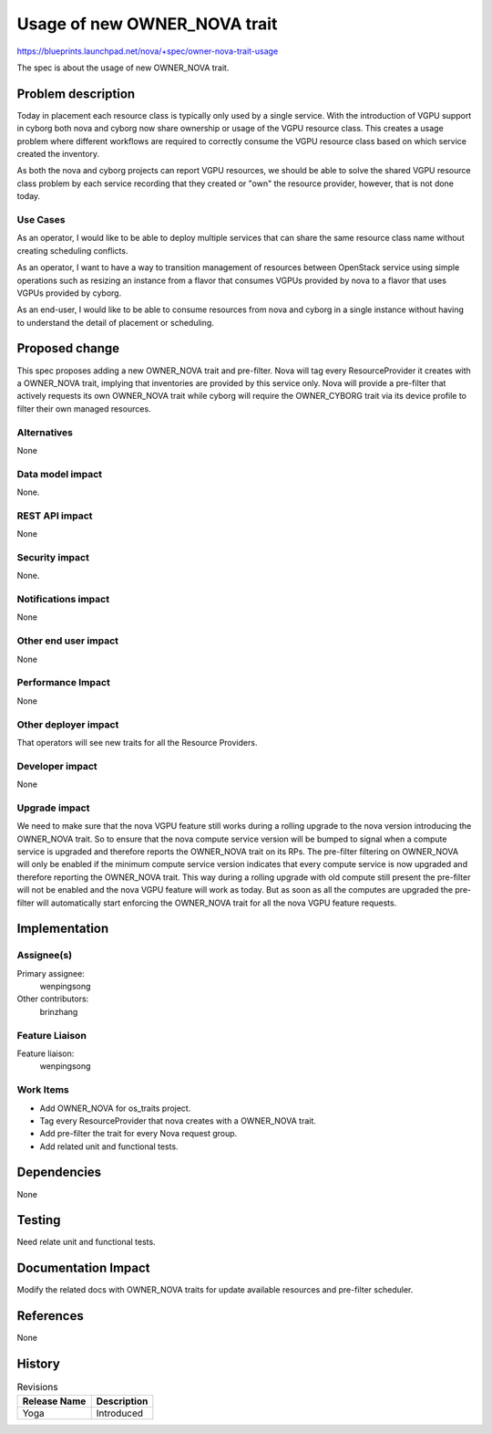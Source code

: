 ..
 This work is licensed under a Creative Commons Attribution 3.0 Unported
 License.

 http://creativecommons.org/licenses/by/3.0/legalcode

=============================
Usage of new OWNER_NOVA trait
=============================

https://blueprints.launchpad.net/nova/+spec/owner-nova-trait-usage

The spec is about the usage of new OWNER_NOVA trait.

Problem description
===================

Today in placement each resource class is typically only used by a single
service. With the introduction of VGPU support in cyborg both nova and cyborg
now share ownership or usage of the VGPU resource class. This creates a usage
problem where different workflows are required to correctly consume the VGPU
resource class based on which service created the inventory.

As both the nova and cyborg projects can report VGPU resources, we should be
able to solve the shared VGPU resource class problem by each service recording
that they created or "own" the resource provider, however, that is not done
today.

Use Cases
---------

As an operator, I would like to be able to deploy multiple services that can
share the same resource class name without creating scheduling conflicts.

As an operator, I want to have a way to transition management of resources
between OpenStack service using simple operations such as resizing an instance
from a flavor that consumes VGPUs provided by nova to a flavor that uses VGPUs
provided by cyborg.

As an end-user, I would like to be able to consume resources from nova and
cyborg in a single instance without having to understand the detail of
placement or scheduling.

Proposed change
===============

This spec proposes adding a new OWNER_NOVA trait and pre-filter.
Nova will tag every ResourceProvider it creates with a OWNER_NOVA trait,
implying that inventories are provided by this service only.
Nova will provide a pre-filter that actively requests its own OWNER_NOVA trait
while cyborg will require the OWNER_CYBORG trait via its device profile to
filter their own managed resources.

Alternatives
------------

None

Data model impact
-----------------

None.

REST API impact
---------------

None

Security impact
---------------

None.

Notifications impact
--------------------

None

Other end user impact
---------------------

None

Performance Impact
------------------

None

Other deployer impact
---------------------

That operators will see new traits for all the Resource Providers.

Developer impact
----------------

None

Upgrade impact
--------------

We need to make sure that the nova VGPU feature still works during a rolling
upgrade to the nova version introducing the OWNER_NOVA trait.
So to ensure that the nova compute service version will be bumped to signal
when a compute service is upgraded and therefore reports the OWNER_NOVA trait
on its RPs. The pre-filter filtering on OWNER_NOVA will only be enabled if the
minimum compute service version indicates that every compute service is now
upgraded and therefore reporting the OWNER_NOVA trait.
This way during a rolling upgrade with old compute still present the
pre-filter will not be enabled and the nova VGPU feature will work as today.
But as soon as all the computes are upgraded the pre-filter will automatically
start enforcing the OWNER_NOVA trait for all the nova VGPU feature requests.

Implementation
==============

Assignee(s)
-----------

Primary assignee:
  wenpingsong

Other contributors:
  brinzhang

Feature Liaison
---------------

Feature liaison:
  wenpingsong

Work Items
----------

* Add OWNER_NOVA for os_traits project.
* Tag every ResourceProvider that nova creates with a OWNER_NOVA trait.
* Add pre-filter the trait for every Nova request group.
* Add related unit and functional tests.

Dependencies
============

None

Testing
=======

Need relate unit and functional tests.

Documentation Impact
====================

Modify the related docs with OWNER_NOVA traits for update available resources
and pre-filter scheduler.

References
==========

None

History
=======

.. list-table:: Revisions
   :header-rows: 1

   * - Release Name
     - Description
   * - Yoga
     - Introduced
